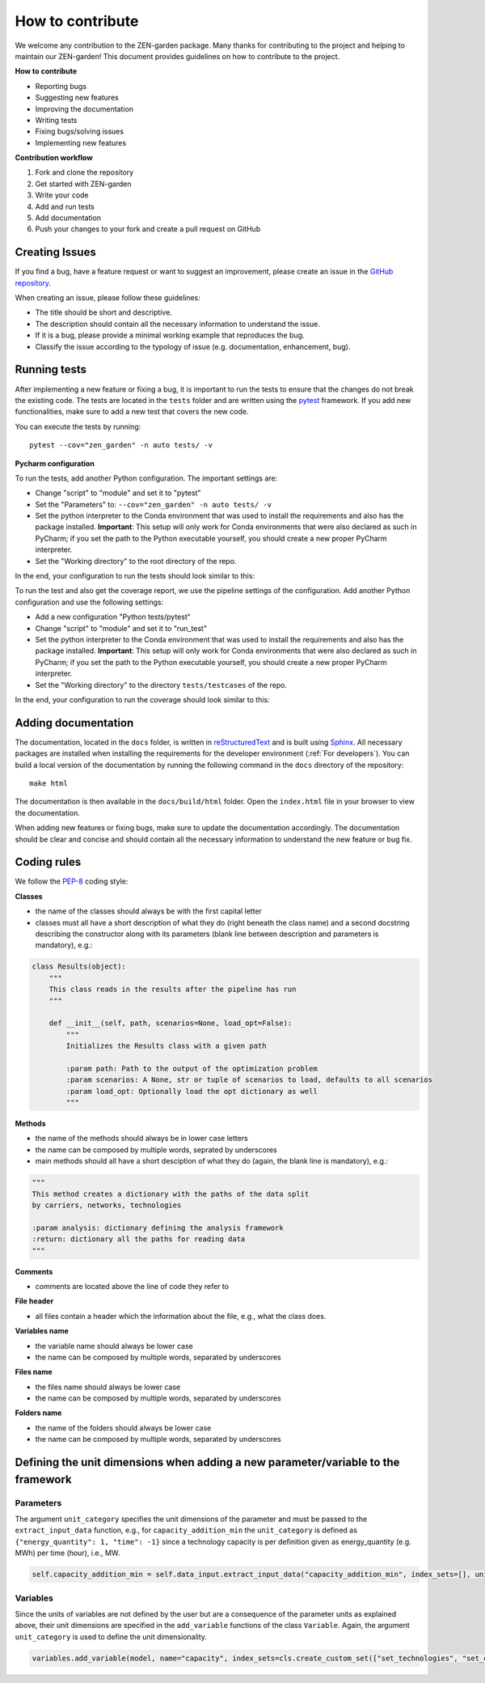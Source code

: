 ###################
How to contribute 
###################
We welcome any contribution to the ZEN-garden package. Many thanks for contributing to the project and helping to maintain our ZEN-garden!
This document provides guidelines on how to contribute to the project.

**How to contribute**

* Reporting bugs
* Suggesting new features
* Improving the documentation
* Writing tests
* Fixing bugs/solving issues
* Implementing new features

**Contribution workflow**

1. Fork and clone the repository
2. Get started with ZEN-garden
3. Write your code
4. Add and run tests
5. Add documentation
6. Push your changes to your fork and create a pull request on GitHub

Creating Issues
=================
If you find a bug, have a feature request or want to suggest an improvement, please create an issue in the `GitHub repository <https://github.com/ZEN-universe/ZEN-garden/issues>`_.

When creating an issue, please follow these guidelines:

* The title should be short and descriptive.
* The description should contain all the necessary information to understand the issue.
* If it is a bug, please provide a minimal working example that reproduces the bug.
* Classify the issue according to the typology of issue (e.g. documentation, enhancement, bug).

Running tests
=================

After implementing a new feature or fixing a bug, it is important to run the tests to ensure that the changes do not break the existing code.
The tests are located in the ``tests`` folder and are written using the `pytest <https://docs.pytest.org/en/stable/>`_ framework.
If you add new functionalities, make sure to add a new test that covers the new code.

You can execute the tests by running::

    pytest --cov="zen_garden" -n auto tests/ -v

**Pycharm configuration**

To run the tests, add another Python configuration. The important settings are:

- Change "script" to "module" and set it to "pytest"
- Set the "Parameters" to: ``--cov="zen_garden" -n auto tests/ -v``
- Set the python interpreter to the Conda environment that was used to install the requirements and also has the package installed. **Important**: This setup will only work for Conda environments that were also declared as such in PyCharm; if you set the path to the Python executable yourself, you should create a new proper PyCharm interpreter.
- Set the "Working directory" to the root directory of the repo.

In the end, your configuration to run the tests should look similar to this:

.. image:: images/pycharm_run_tests.png
    :alt: run tests

To run the test and also get the coverage report, we use the pipeline settings of the configuration. Add another Python configuration and use the following settings:

- Add a new configuration "Python tests/pytest"
- Change "script" to "module" and set it to "run_test"
- Set the python interpreter to the Conda environment that was used to install the requirements and also has the package installed. **Important**: This setup will only work for Conda environments that were also declared as such in PyCharm; if you set the path to the Python executable yourself, you should create a new proper PyCharm interpreter.
- Set the "Working directory" to the directory ``tests/testcases`` of the repo.

In the end, your configuration to run the coverage should look similar to this:

.. image:: images/pycharm_coverage.png
    :alt: run coverage

Adding documentation
=================

The documentation, located in the ``docs`` folder, is written in `reStructuredText <https://www.sphinx-doc.org/en/master/usage/restructuredtext/index.html>`_ and is built using `Sphinx <https://www.sphinx-doc.org/en/master/>`_. All necessary packages are installed when installing the requirements for the developer environment (:ref:`For developers`).
You can build a local version of the documentation by running the following command in the ``docs`` directory of the repository::

  make html

The documentation is then available in the ``docs/build/html`` folder. Open the ``index.html`` file in your browser to view the documentation.

When adding new features or fixing bugs, make sure to update the documentation accordingly. The documentation should be clear and concise and should contain all the necessary information to understand the new feature or bug fix.

Coding rules
=================

We follow the `PEP-8 <https://peps.python.org/pep-0008/>`_ coding style:

**Classes**

* the name of the classes should always be with the first capital letter
* classes must all have a short description of what they do (right beneath the class name) and a second docstring describing the constructor along with its parameters (blank line between description and parameters is mandatory), e.g.:

.. code-block::

    class Results(object):
        """
        This class reads in the results after the pipeline has run
        """

        def __init__(self, path, scenarios=None, load_opt=False):
            """
            Initializes the Results class with a given path

            :param path: Path to the output of the optimization problem
            :param scenarios: A None, str or tuple of scenarios to load, defaults to all scenarios
            :param load_opt: Optionally load the opt dictionary as well
            """

**Methods**

* the name of the methods should always be in lower case letters
* the name can be composed by multiple words, seprated by underscores
* main methods should all have a short desciption of what they do (again, the blank line is mandatory), e.g.:

.. code-block::

    """
    This method creates a dictionary with the paths of the data split
    by carriers, networks, technologies

    :param analysis: dictionary defining the analysis framework
    :return: dictionary all the paths for reading data
    """

**Comments**

* comments are located above the line of code they refer to

**File header**

* all files contain a header which the information about the file, e.g., what the class does.

**Variables name**

* the variable name should always be lower case
* the name can be composed by multiple words, separated by underscores

**Files name**

* the files name should always be lower case
* the name can be composed by multiple words, separated by underscores

**Folders name**

* the name of the folders should always be lower case
* the name can be composed by multiple words, separated by underscores


Defining the unit dimensions when adding a new parameter/variable to the framework
====================================================================================

Parameters
----------
The argument ``unit_category`` specifies the unit dimensions of the parameter and must be passed to the ``extract_input_data`` function, e.g., for ``capacity_addition_min`` the ``unit_category`` is defined as ``{"energy_quantity": 1, "time": -1}`` since a technology capacity is per definition given as energy_quantity (e.g. MWh) per time (hour), i.e., MW.

.. code-block::

    self.capacity_addition_min = self.data_input.extract_input_data("capacity_addition_min", index_sets=[], unit_category={"energy_quantity": 1, "time": -1})

Variables
---------
Since the units of variables are not defined by the user but are a consequence of the parameter units as explained above, their unit dimensions are specified in the ``add_variable`` functions of the class ``Variable``. Again, the argument ``unit_category`` is used to define the unit dimensionality.

.. code-block::

    variables.add_variable(model, name="capacity", index_sets=cls.create_custom_set(["set_technologies", "set_capacity_types", "set_location", "set_time_steps_yearly"], optimization_setup), bounds=capacity_bounds, doc='size of installed technology at location l and time t', unit_category={"energy_quantity": 1, "time": -1})
